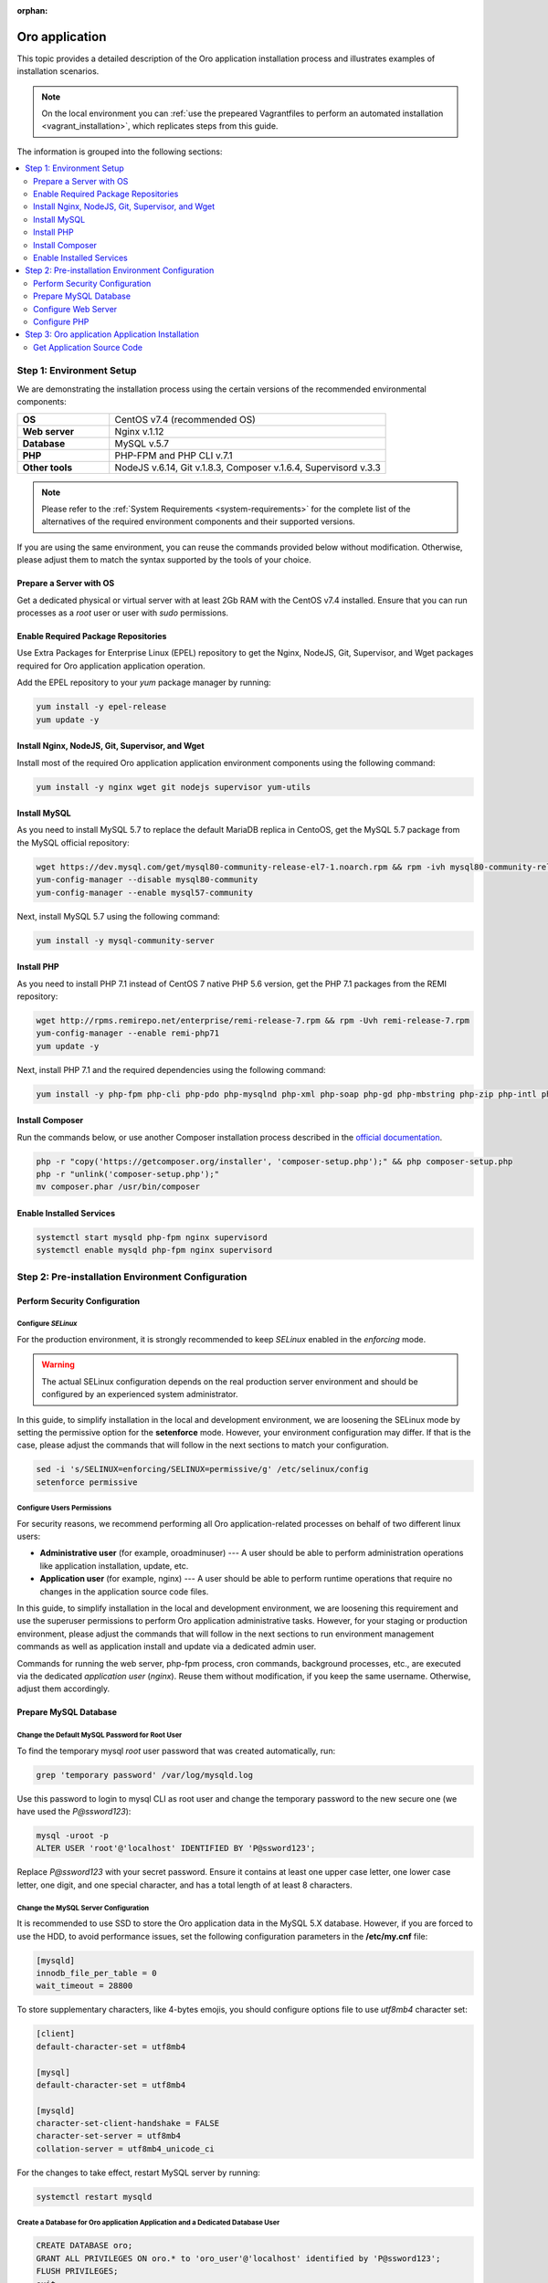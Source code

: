 :orphan:

.. Reused in quick start for developers. Not in the toctree and should remain so.

.. begin_body

.. begin_common_ce_part_1

|oro_app_name|
==============

This topic provides a detailed description of the |oro_app_name| installation process and illustrates
examples of installation scenarios.

.. note::

   On the local environment you can :ref:`use the prepeared Vagrantfiles to perform an automated installation <vagrant_installation>`,
   which replicates steps from this guide.

The information is grouped into the following sections:

.. contents::
   :local:
   :depth: 2

Step 1: Environment Setup
-------------------------

We are demonstrating the installation process using the certain versions of the recommended environmental components:

.. finish_common_ce_part_1

.. csv-table::
   :widths: 10, 30

   "**OS**","|recommended_OS| (recommended OS)"
   "**Web server**","Nginx v.1.12"
   "**Database**","MySQL v.5.7"
   "**PHP**","PHP-FPM and PHP CLI v.7.1"
   "**Other tools**","NodeJS v.6.14, Git v.1.8.3, Composer v.1.6.4, Supervisord v.3.3"

.. begin_common_ce_part_2

.. note::

   Please refer to the :ref:`System Requirements <system-requirements>` for the complete list of the alternatives of the
   required environment components and their supported versions.

If you are using the same environment, you can reuse the commands provided below without modification. Otherwise, please adjust them to match the syntax supported by the tools of your choice.

.. note:
   In the current installation example we setup the simple one-server application environment. To see recommendations
   how to configure the scalable multi-server Oro application environment please see the
   :ref:`Scalable Environment Configuration <installation--scalable-configuration>` article.

Prepare a Server with OS
^^^^^^^^^^^^^^^^^^^^^^^^

Get a dedicated physical or virtual server with at least 2Gb RAM with the |recommended_OS| installed. Ensure that you
can run processes as a *root* user or user with *sudo* permissions.

.. finish_common_ce_part_2

Enable Required Package Repositories
^^^^^^^^^^^^^^^^^^^^^^^^^^^^^^^^^^^^

Use Extra Packages for Enterprise Linux (EPEL) repository to get the Nginx, NodeJS, Git, Supervisor, and Wget packages required for |oro_app_name| application operation.

Add the EPEL repository to your `yum` package manager by running:

.. code:: bash

   yum install -y epel-release
   yum update -y

Install Nginx, NodeJS, Git, Supervisor, and Wget
^^^^^^^^^^^^^^^^^^^^^^^^^^^^^^^^^^^^^^^^^^^^^^^^

Install most of the required |oro_app_name| application environment components using the following command:

.. code:: bash

   yum install -y nginx wget git nodejs supervisor yum-utils

Install MySQL
^^^^^^^^^^^^^

As you need to install MySQL 5.7 to replace the default MariaDB replica in CentoOS, get the MySQL 5.7 package from the MySQL official repository:

.. code:: bash

   wget https://dev.mysql.com/get/mysql80-community-release-el7-1.noarch.rpm && rpm -ivh mysql80-community-release-el7-1.noarch.rpm
   yum-config-manager --disable mysql80-community
   yum-config-manager --enable mysql57-community

Next, install MySQL 5.7 using the following command:

.. code:: bash

   yum install -y mysql-community-server

Install PHP
^^^^^^^^^^^

As you need to install PHP 7.1 instead of CentOS 7 native PHP 5.6 version, get the PHP 7.1 packages from the REMI repository:

.. code:: bash

   wget http://rpms.remirepo.net/enterprise/remi-release-7.rpm && rpm -Uvh remi-release-7.rpm
   yum-config-manager --enable remi-php71
   yum update -y

Next, install PHP 7.1 and the required dependencies using the following command:

.. code:: bash

   yum install -y php-fpm php-cli php-pdo php-mysqlnd php-xml php-soap php-gd php-mbstring php-zip php-intl php-mcrypt php-opcache

Install Composer
^^^^^^^^^^^^^^^^

Run the commands below, or use another Composer installation process described in the
`official documentation <https://getcomposer.org/doc/00-intro.md#installation-linux-unix-osx>`_.

.. code:: bash

   php -r "copy('https://getcomposer.org/installer', 'composer-setup.php');" && php composer-setup.php
   php -r "unlink('composer-setup.php');"
   mv composer.phar /usr/bin/composer

Enable Installed Services
^^^^^^^^^^^^^^^^^^^^^^^^^

.. code:: bash

   systemctl start mysqld php-fpm nginx supervisord
   systemctl enable mysqld php-fpm nginx supervisord

Step 2: Pre-installation Environment Configuration
--------------------------------------------------

.. begin_common_ce_part_3

Perform Security Configuration
^^^^^^^^^^^^^^^^^^^^^^^^^^^^^^

Configure *SELinux*
~~~~~~~~~~~~~~~~~~~

For the production environment, it is strongly recommended to keep *SELinux* enabled in the *enforcing* mode.

.. warning:: The actual SELinux configuration depends on the real production server environment and should be configured by an experienced system administrator.

In this guide, to simplify installation in the local and development environment, we are loosening the SELinux mode by setting the permissive option for the **setenforce** mode.
However, your environment configuration may differ. If that is the case, please adjust the commands that will follow in the next sections to match your configuration.

.. code:: bash

   sed -i 's/SELINUX=enforcing/SELINUX=permissive/g' /etc/selinux/config
   setenforce permissive

Configure Users Permissions
~~~~~~~~~~~~~~~~~~~~~~~~~~~

For security reasons, we recommend performing all Oro application-related processes on behalf of two different linux users:

* **Administrative user** (for example, oroadminuser) --- A user should be able to perform administration operations like application installation, update, etc.
* **Application user** (for example, nginx) ---  A user should be able to perform runtime operations that require no changes in the application source code files.

In this guide, to simplify installation in the local and development environment, we are loosening
this requirement and use the superuser permissions to perform Oro application administrative tasks.
However, for your staging or production environment, please adjust the commands that will follow in the next
sections to run environment management commands as well as application install and update via a dedicated admin user.

Commands for running the web server, php-fpm process, cron commands, background processes, etc., are executed via the dedicated *application user* (*nginx*). Reuse them without modification, if you keep the same username. Otherwise, adjust them accordingly.

.. finish_common_ce_part_3

Prepare MySQL Database
^^^^^^^^^^^^^^^^^^^^^^

Change the Default MySQL Password for Root User
~~~~~~~~~~~~~~~~~~~~~~~~~~~~~~~~~~~~~~~~~~~~~~~

To find the temporary mysql *root* user password that was created automatically, run:

.. code:: bash

   grep 'temporary password' /var/log/mysqld.log

Use this password to login to mysql CLI as root user and change the temporary password to the new secure one (we have used the `P@ssword123`):

.. code:: bash

   mysql -uroot -p
   ALTER USER 'root'@'localhost' IDENTIFIED BY 'P@ssword123';

Replace `P@ssword123` with your secret password. Ensure it contains at least one upper case letter, one lower case letter,
one digit, and one special character, and has a total length of at least 8 characters.

Change the MySQL Server Configuration
~~~~~~~~~~~~~~~~~~~~~~~~~~~~~~~~~~~~~

It is recommended to use SSD to store the |oro_app_name| data in the MySQL 5.X database. However, if you are forced to
use the HDD, to avoid performance issues, set the following configuration parameters in the **/etc/my.cnf** file:

.. code:: bash

   [mysqld]
   innodb_file_per_table = 0
   wait_timeout = 28800

To store supplementary characters, like 4-bytes emojis, you should configure options file to use `utf8mb4` character
set:

.. code:: bash

   [client]
   default-character-set = utf8mb4

   [mysql]
   default-character-set = utf8mb4

   [mysqld]
   character-set-client-handshake = FALSE
   character-set-server = utf8mb4
   collation-server = utf8mb4_unicode_ci

For the changes to take effect, restart MySQL server by running:

.. code:: bash

   systemctl restart mysqld

Create a Database for |oro_app_name| Application and a Dedicated Database User
~~~~~~~~~~~~~~~~~~~~~~~~~~~~~~~~~~~~~~~~~~~~~~~~~~~~~~~~~~~~~~~~~~~~~~~~~~~~~~

.. code:: sql

   CREATE DATABASE oro;
   GRANT ALL PRIVILEGES ON oro.* to 'oro_user'@'localhost' identified by 'P@ssword123';
   FLUSH PRIVILEGES;
   exit

Replace `oro_user` and `P@ssword123` with a new username and more secure password respectively.
Ensure the password contains at least one upper case letter, one lower case letter, one digit,
and one special character, and has a total length of at least 8 characters.

Configure Web Server
^^^^^^^^^^^^^^^^^^^^

.. begin_common_ce_part_4

For the production mode, it is strongly recommend to use the HTTPS protocol for the |oro_app_name| public websites, and reserve the
HTTP mode for development and testing purposes only.

The samples of Nginx configuration for HTTPS and HTTP mode are provided below. Update the
`/etc/nginx/conf.d/default.conf` file with the content that matches the type of your environment.

**Sample nginx Configuration for HTTP Websites (Use in Development and Staging Environment Only)**

.. code::

    server {
        server_name <your_domain_name> www.<your_domain_name>;
        root  /usr/share/nginx/html/oroapp/public;

        index index.php;

        gzip on;
        gzip_proxied any;
        gzip_types text/plain text/css application/json application/javascript text/xml application/xml application/xml+rss text/javascript;
        gzip_vary on;

        location / {
            # try to serve file directly, fallback to index.php
            try_files $uri /index.php$is_args$args;
        }

        location ~ ^/(index|index_dev|config|install)\.php(/|$) {
            fastcgi_pass 127.0.0.1:9000;
            # or
            # fastcgi_pass unix:/var/run/php/php7-fpm.sock;
            fastcgi_split_path_info ^(.+\.php)(/.*)$;
            include fastcgi_params;
            fastcgi_param SCRIPT_FILENAME $document_root$fastcgi_script_name;
            fastcgi_param HTTPS off;
            fastcgi_buffers 64 64k;
            fastcgi_buffer_size 128k;
        }

        location ~* ^[^(\.php)]+\.(jpg|jpeg|gif|png|ico|css|pdf|ppt|txt|bmp|rtf|js)$ {
            access_log off;
            expires 1h;
            add_header Cache-Control public;
        }

        error_log /var/log/nginx/<your_domain_name>_error.log;
        access_log /var/log/nginx/<your_domain_name>_access.log;
    }

**Sample nginx Configuration for HTTPS Websites (Safe for Production Environment)**

.. code::

    server {
        listen 80;
        server_name <your_domain_name> www.<your_domain_name>;
        return 301 https://$server_name$request_uri;
    }

    server {
        listen 443 ssl;
        server_name <your_domain_name> www.<your_domain_name>;

        ssl_certificate_key /etc/ssl/private/example.com.key;
        ssl_certificate /etc/ssl/private/example.com.crt.fullchain;
        ssl_protocols TLSv1.2;
        ssl_ciphers EECDH+AESGCM:EDH+AESGCM:AES2;

        root /usr/share/nginx/html/oroapp/public;

        index index.php;

        sendfile on;
        tcp_nopush on;
        tcp_nodelay on;

        # Increase this value in file uploads is allowed for larger files
        client_max_body_size 8m;

        gzip on;
        gzip_proxied any;
        gzip_types text/plain text/css application/json application/javascript text/xml application/xml application/xml+rss text/javascript;
        gzip_vary on;

        try_files $uri $uri/ @rewrite;

        location @rewrite {
            rewrite ^/(.*)$ /index.php/$1;
        }

        location ~ /\.ht {
            deny all;
        }

        location ~* ^[^(\.php)]+\.(jpg|jpeg|gif|png|ico|css|txt|bmp|js)$ {
            add_header Cache-Control public;
            expires 1h;
            access_log off;
        }

        location ~ [^/]\.php(/|$) {
            fastcgi_split_path_info ^(.+?\.php)(/.*)$;
            if (!-f $document_root$fastcgi_script_name) {
                return 404;
            }
            include                         fastcgi_params;
            fastcgi_pass                    127.0.0.1:9000;
            fastcgi_index                   index.php;
            fastcgi_intercept_errors        on;
            fastcgi_connect_timeout         300;
            fastcgi_send_timeout            300;
            fastcgi_read_timeout            300;
            fastcgi_buffer_size             128k;
            fastcgi_buffers                 4   256k;
            fastcgi_busy_buffers_size       256k;
            fastcgi_temp_file_write_size    256k;
            fastcgi_param  SCRIPT_FILENAME  $document_root$fastcgi_script_name;
            fastcgi_param  PATH_INFO        $fastcgi_path_info;
            fastcgi_param  HTTPS            on;
        }

        # Websockets connection path (configured in config/parameters.yml)
        location /ws {
            reset_timedout_connection on;

            # prevents 502 bad gateway error
            proxy_buffers 8 32k;
            proxy_buffer_size 64k;

            # redirect all HTTP traffic to localhost:8080;
            proxy_set_header Host $http_host;
            proxy_set_header X-Real-IP $remote_addr;
            proxy_set_header X-Forwarded-For $proxy_add_x_forwarded_for;
            proxy_set_header X-NginX-Proxy true;
            proxy_set_header X-Forwarded-Proto $scheme;

            proxy_pass http://127.0.0.1:8080/;
            proxy_redirect off;
            proxy_read_timeout 86400;

            # enables WS support
            proxy_http_version 1.1;
            proxy_set_header Upgrade $http_upgrade;
            proxy_set_header Connection "upgrade";

            error_log /var/log/nginx/<your_domain_name>_wss_error.log;
            access_log /var/log/nginx/<your_domain_name>_wss_access.log;
        }

        error_log /var/log/nginx/<your_domain_name>_https_error.log;
        access_log /var/log/nginx/<your_domain_name>_https_access.log;
    }

Replace *<your_domain_name>* with your configured domain name. In addition, change *ssl_certificate_key* and
*ssl_certificate* with the actual values of your active SSL certificate.

Optionally, you can enable and configure `Apache PageSpeed module <https://www.modpagespeed.com/>`_ for Nginx to improve
web page latency as described in the :ref:`Performance Optimization of the Oro Application Environment <installation--optimize-runtime-performance>` article.

.. note:: If you choose the Apache web server instead of Nginx one, the example of the web server configuration you can find in the :ref:`Web Server Configuration <installation--web-server-configuration>` article.

.. finish_common_ce_part_4

For the changes to take effect, restart `nginx` by running:

.. code:: bash

   systemctl restart nginx

Configure Domain Name Resolution
~~~~~~~~~~~~~~~~~~~~~~~~~~~~~~~~

.. begin_common_ce_part_5

If you are going to use |oro_app_name| in the local environment only, modify the */etc/hosts* file on the server by adding the following line:

.. code::

   127.0.0.1 localhost <your_domain_name>

After this change, the <your_domain_name> URLs opened in the local environment are handled by the local webserver.

To make |oro_app_name| accessible from the remote locations, configure a DNS server to point your domain name to your server IP address.

.. finish_common_ce_part_5

Configure PHP
^^^^^^^^^^^^^

To configure PHP, perform the following changes in the configuration files:

* In the `www.conf` file (*/etc/php-fpm.d/www.conf*) --- Change the user and the group
  for PHP-FPM to *nginx* and set recommended values for other parameters.

  .. code::

     user = nginx
     group = nginx
     catch_workers_output = yes

* In the `php.ini` file (*/etc/php.ini*) --- Change the memory limit and cache configuration to the following:

  .. code::

     memory_limit = 1024M
     realpath_cache_size=4096K
     realpath_cache_ttl=600

* In the `opcache.ini` file (*/etc/php.d/10-opcache.ini*) --- Modify the OPcache parameter to match the following values:

  .. code::

     opcache.enable=1
     opcache.enable_cli=0
     opcache.memory_consumption=512
     opcache.interned_strings_buffer=32
     opcache.max_accelerated_files=32531
     opcache.save_comments=1

For the changes to take effect, restart PHP-FPM by running:

.. code:: bash

   systemctl restart php-fpm

Step 3: |oro_app_name| Application Installation
-----------------------------------------------

Get Application Source Code
^^^^^^^^^^^^^^^^^^^^^^^^^^^^^^

.. |recommended_OS| replace:: CentOS v7.4

.. finish_body

.. |oro_app_name| replace:: Oro application


.. _System Requirements: https://oroinc.com/b2b-ecommerce/doc/current/system-requirements
